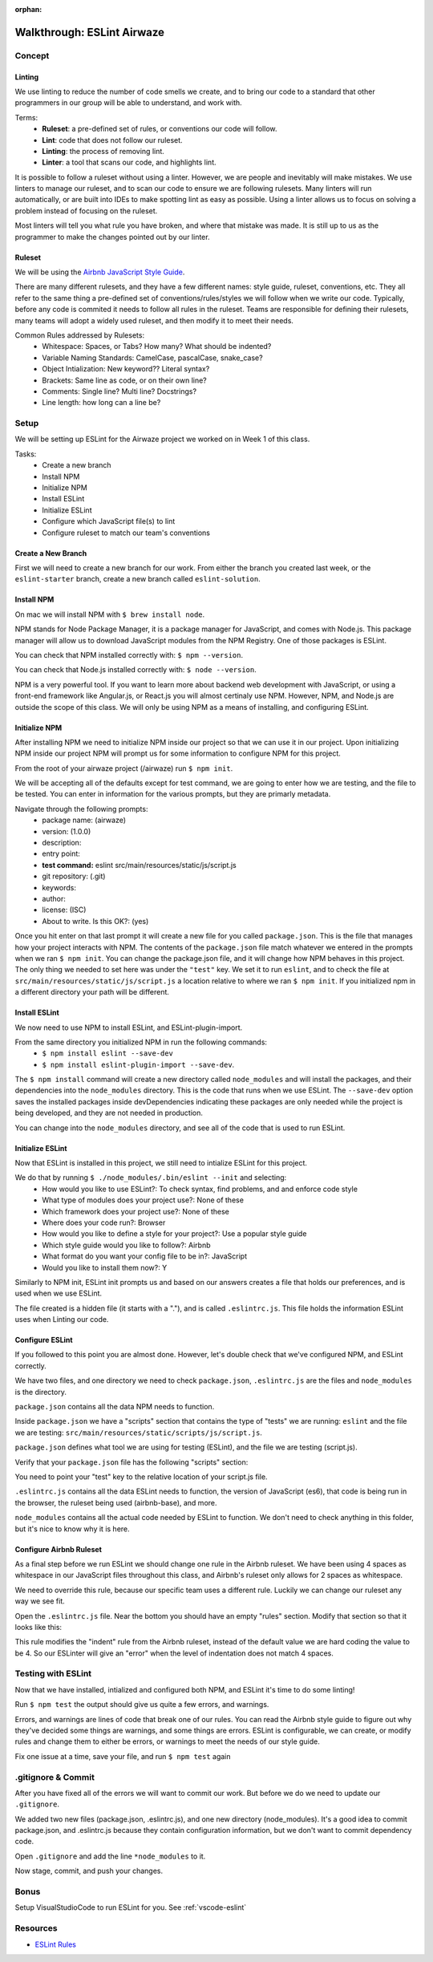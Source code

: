 :orphan:

.. _eslint-airwaze-walkthrough:

===========================
Walkthrough: ESLint Airwaze
===========================

Concept
=======

Linting
-------

We use linting to reduce the number of code smells we create, and to bring our code to a standard that other programmers in our group will be able to understand, and work with.

Terms:
    - **Ruleset**: a pre-defined set of rules, or conventions our code will follow.
    - **Lint**: code that does not follow our ruleset.
    - **Linting**: the process of removing lint.
    - **Linter**: a tool that scans our code, and highlights lint.

It is possible to follow a ruleset without using a linter. However, we are people and inevitably will make mistakes. We use linters to manage our ruleset, and to scan our code to ensure we are following rulesets. Many linters will run automatically, or are built into IDEs to make spotting lint as easy as possible. Using a linter allows us to focus on solving a problem instead of focusing on the ruleset.

Most linters will tell you what rule you have broken, and where that mistake was made. It is still up to us as the programmer to make the changes pointed out by our linter.

Ruleset
-------

We will be using the `Airbnb JavaScript Style Guide <https://github.com/airbnb/javascript>`_.

There are many different rulesets, and they have a few different names: style guide, ruleset, conventions, etc. They all refer to the same thing a pre-defined set of conventions/rules/styles we will follow when we write our code. Typically, before any code is commited it needs to follow all rules in the ruleset. Teams are responsible for defining their rulesets, many teams will adopt a widely used ruleset, and then modify it to meet their needs.

Common Rules addressed by Rulesets:
    - Whitespace: Spaces, or Tabs? How many? What should be indented?
    - Variable Naming Standards: CamelCase, pascalCase, snake_case?
    - Object Intialization: New keyword?? Literal syntax?
    - Brackets: Same line as code, or on their own line?
    - Comments: Single line? Multi line? Docstrings?
    - Line length: how long can a line be?

Setup
=====

We will be setting up ESLint for the Airwaze project we worked on in Week 1 of this class.

Tasks:
    - Create a new branch
    - Install NPM
    - Initialize NPM
    - Install ESLint
    - Initialize ESLint
    - Configure which JavaScript file(s) to lint
    - Configure ruleset to match our team's conventions

Create a New Branch
-------------------

First we will need to create a new branch for our work. From either the branch you created last week, or the ``eslint-starter`` branch, create a new branch called ``eslint-solution``.

Install NPM
-----------

On mac we will install NPM with ``$ brew install node``.

NPM stands for Node Package Manager, it is a package manager for JavaScript, and comes with Node.js. This package manager will allow us to download JavaScript modules from the NPM Registry. One of those packages is ESLint.

You can check that NPM installed correctly with: ``$ npm --version``.

You can check that Node.js installed correctly with: ``$ node --version``.

NPM is a very powerful tool. If you want to learn more about backend web development with JavaScript, or using a front-end framework like Angular.js, or React.js you will almost certinaly use NPM. However, NPM, and Node.js are outside the scope of this class. We will only be using NPM as a means of installing, and configuring ESLint.

Initialize NPM
--------------

After installing NPM we need to initialize NPM inside our project so that we can use it in our project. Upon initializing NPM inside our project NPM will prompt us for some information to configure NPM for this project.

From the root of your airwaze project (/airwaze) run ``$ npm init``.

We will be accepting all of the defaults except for test command, we are going to enter how we are testing, and the file to be tested. You can enter in information for the various prompts, but they are primarly metadata.

Navigate through the following prompts:
    - package name: (airwaze)
    - version: (1.0.0)
    - description: 
    - entry point: 
    - **test command:** eslint src/main/resources/static/js/script.js
    - git repository: (.git)
    - keywords: 
    - author: 
    - license: (ISC)
    - About to write. Is this OK?: (yes)

Once you hit enter on that last prompt it will create a new file for you called ``package.json``. This is the file that manages how your project interacts with NPM. The contents of the ``package.json`` file match whatever we entered in the prompts when we ran ``$ npm init``. You can change the package.json file, and it will change how NPM behaves in this project. The only thing we needed to set here was under the ``"test"`` key. We set it to run ``eslint``, and to check the file at ``src/main/resources/static/js/script.js`` a location relative to where we ran ``$ npm init``. If you initialized npm in a different directory your path will be different.

Install ESLint
--------------

We now need to use NPM to install ESLint, and ESLint-plugin-import.

From the same directory you initialized NPM in run the following commands:
    - ``$ npm install eslint --save-dev``
    - ``$ npm install eslint-plugin-import --save-dev``.

The ``$ npm install`` command will create a new directory called ``node_modules`` and will install the packages, and their dependencies into the ``node_modules`` directory. This is the code that runs when we use ESLint. The ``--save-dev`` option saves the installed packages inside devDependencies indicating these packages are only needed while the project is being developed, and they are not needed in production.

You can change into the ``node_modules`` directory, and see all of the code that is used to run ESLint.

Initialize ESLint
-----------------

Now that ESLint is installed in this project, we still need to intialize ESLint for this project.

We do that by running ``$ ./node_modules/.bin/eslint --init`` and selecting:
  - How would you like to use ESLint?: To check syntax, find problems, and and enforce code style
  - What type of modules does your project use?: None of these
  - Which framework does your project use?: None of these
  - Where does your code run?: Browser
  - How would you like to define a style for your project?: Use a popular style guide
  - Which style guide would you like to follow?: Airbnb
  - What format do you want your config file to be in?: JavaScript
  - Would you like to install them now?: Y

Similarly to NPM init, ESLint init prompts us and based on our answers creates a file that holds our preferences, and is used when we use ESLint.

The file created is a hidden file (it starts with a "."), and is called ``.eslintrc.js``. This file holds the information ESLint uses when Linting our code.

Configure ESLint
----------------

If you followed to this point you are almost done. However, let's double check that we've configured NPM, and ESLint correctly.

We have two files, and one directory we need to check ``package.json``, ``.eslintrc.js`` are the files and ``node_modules`` is the directory.

``package.json`` contains all the data NPM needs to function. 

Inside ``package.json`` we have a "scripts" section that contains the type of "tests" we are running: ``eslint`` and the file we are testing: ``src/main/resources/static/scripts/js/script.js``. 

``package.json`` defines what tool we are using for testing (ESLint), and the file we are testing (script.js).

Verify that your ``package.json`` file has the following "scripts" section:

.. sourcecode:: json
   :caption: package.json

   "scripts": {
       "test": "eslint src/main/resources/static/js/script.js"
   }

You need to point your "test" key to the relative location of your script.js file.

``.eslintrc.js`` contains all the data ESLint needs to function, the version of JavaScript (es6), that code is being run in the browser, the ruleset being used (airbnb-base), and more.

``node_modules`` contains all the actual code needed by ESLint to function. We don't need to check anything in this folder, but it's nice to know why it is here.

Configure Airbnb Ruleset
------------------------

As a final step before we run ESLint we should change one rule in the Airbnb ruleset. We have been using 4 spaces as whitespace in our JavaScript files throughout this class, and Airbnb's ruleset only allows for 2 spaces as whitespace.

We need to override this rule, because our specific team uses a different rule. Luckily we can change our ruleset any way we see fit.

Open the ``.eslintrc.js`` file. Near the bottom you should have an empty "rules" section. Modify that section so that it looks like this:

.. sourcecode:: javascript
   :caption: .eslintrc.js

   rules: {
    "indent": ["error", 4]
   },
   
This rule modifies the "indent" rule from the Airbnb ruleset, instead of the default value we are hard coding the value to be 4. So our ESLinter will give an "error" when the level of indentation does not match 4 spaces.

Testing with ESLint
===================

Now that we have installed, intialized and configured both NPM, and ESLint it's time to do some linting!

Run ``$ npm test`` the output should give us quite a few errors, and warnings.

Errors, and warnings are lines of code that break one of our rules. You can read the Airbnb style guide to figure out why they've decided some things are warnings, and some things are errors. ESLint is configurable, we can create, or modify rules and change them to either be errors, or warnings to meet the needs of our style guide.

Fix one issue at a time, save your file, and run ``$ npm test`` again

.gitignore & Commit
===================

After you have fixed all of the errors we will want to commit our work. But before we do we need to update our ``.gitignore``.

We added two new files (package.json, .eslintrc.js), and one new directory (node_modules). It's a good idea to commit package.json, and .eslintrc.js because they contain configuration information, but we don't want to commit dependency code.

Open ``.gitignore`` and add the line ``*node_modules`` to it.

Now stage, commit, and push your changes.

Bonus
=====

Setup VisualStudioCode to run ESLint for you. See :ref:`vscode-eslint`

Resources
=========
* `ESLint Rules <https://eslint.org/docs/rules/>`_
